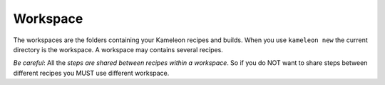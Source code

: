 .. _`workspace`:

---------
Workspace
---------

The workspaces are the folders containing your Kameleon recipes and builds.
When you use ``kameleon new`` the current directory is the workspace. A
workspace may contains several recipes.

*Be careful*: All the *steps are shared between recipes within a workspace*. So
if you do NOT want to share steps between different recipes you MUST use
different workspace.
